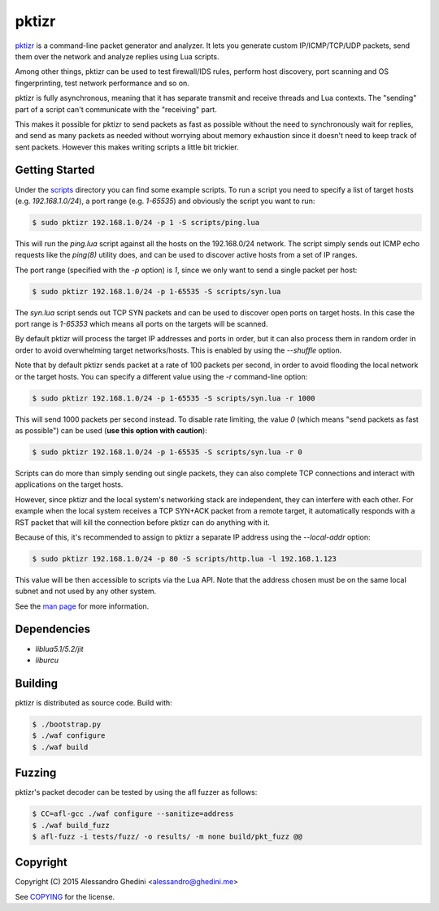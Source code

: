 pktizr
======

.. image:: https://travis-ci.org/ghedo/pktizr.png
  :target: https://travis-ci.org/ghedo/pktizr

pktizr_ is a command-line packet generator and analyzer. It lets you generate
custom IP/ICMP/TCP/UDP packets, send them over the network and analyze replies
using Lua scripts.

Among other things, pktizr can be used to test firewall/IDS rules, perform
host discovery, port scanning and OS fingerprinting, test network performance
and so on.

pktizr is fully asynchronous, meaning that it has separate transmit and receive
threads and Lua contexts. The "sending" part of a script can't communicate with
the "receiving" part.

This makes it possible for pktizr to send packets as fast as possible without the
need to synchronously wait for replies, and send as many packets as needed
without worrying about memory exhaustion since it doesn't need to keep track of
sent packets. However this makes writing scripts a little bit trickier.

Getting Started
---------------

Under the scripts_ directory you can find some example scripts. To
run a script you need to specify a list of target hosts (e.g. `192.168.1.0/24`),
a port range (e.g. `1-65535`) and obviously the script you want to run:

.. code-block:: bash

   $ sudo pktizr 192.168.1.0/24 -p 1 -S scripts/ping.lua

This will run the `ping.lua` script against all the hosts on the 192.168.0/24
network. The script simply sends out ICMP echo requests like the `ping(8)`
utility does, and can be used to discover active hosts from a set of IP ranges.

The port range (specified with the `-p` option) is `1`, since we only want to
send a single packet per host:

.. code-block:: bash

   $ sudo pktizr 192.168.1.0/24 -p 1-65535 -S scripts/syn.lua

The `syn.lua` script sends out TCP SYN packets and can be used to discover open
ports on target hosts. In this case the port range is `1-65353` which means all
ports on the targets will be scanned.

By default pktizr will process the target IP addresses and ports in order, but
it can also process them in random order in order to avoid overwhelming target
networks/hosts. This is enabled by using the `--shuffle` option.

Note that by default pktizr sends packet at a rate of 100 packets per second, in
order to avoid flooding the local network or the target hosts. You can specify a
different value using the `-r` command-line option:

.. code-block:: bash

   $ sudo pktizr 192.168.1.0/24 -p 1-65535 -S scripts/syn.lua -r 1000

This will send 1000 packets per second instead. To disable rate limiting, the
value `0` (which means "send packets as fast as possible") can be used (**use
this option with caution**):

.. code-block:: bash

   $ sudo pktizr 192.168.1.0/24 -p 1-65535 -S scripts/syn.lua -r 0

Scripts can do more than simply sending out single packets, they can also
complete TCP connections and interact with applications on the target hosts.

However, since pktizr and the local system's networking stack are independent,
they can interfere with each other. For example when the local system receives
a TCP SYN+ACK packet from a remote target, it automatically responds with a RST
packet that will kill the connection before pktizr can do anything with it.

Because of this, it's recommended to assign to pktizr a separate IP address
using the `--local-addr` option:

.. code-block:: bash

   $ sudo pktizr 192.168.1.0/24 -p 80 -S scripts/http.lua -l 192.168.1.123

This value will be then accessible to scripts via the Lua API. Note that the
address chosen must be on the same local subnet and not used by any other
system.

See the `man page`_ for more information.

Dependencies
------------

* `liblua5.1/5.2/jit`
* `liburcu`

Building
--------

pktizr is distributed as source code. Build with:

.. code-block:: bash

   $ ./bootstrap.py
   $ ./waf configure
   $ ./waf build

Fuzzing
-------

pktizr's packet decoder can be tested by using the afl fuzzer as follows:

.. code-block:: bash

   $ CC=afl-gcc ./waf configure --sanitize=address
   $ ./waf build_fuzz
   $ afl-fuzz -i tests/fuzz/ -o results/ -m none build/pkt_fuzz @@

Copyright
---------

Copyright (C) 2015 Alessandro Ghedini <alessandro@ghedini.me>

See COPYING_ for the license.

.. _pktizr: https://ghedo.github.io/pktizr/
.. _scripts: https://github.com/ghedo/pktizr/tree/master/scripts
.. _`man page`: https://ghedo.github.io/pktizr/pktizr.html
.. _COPYING: https://github.com/ghedo/pktizr/tree/master/COPYING
